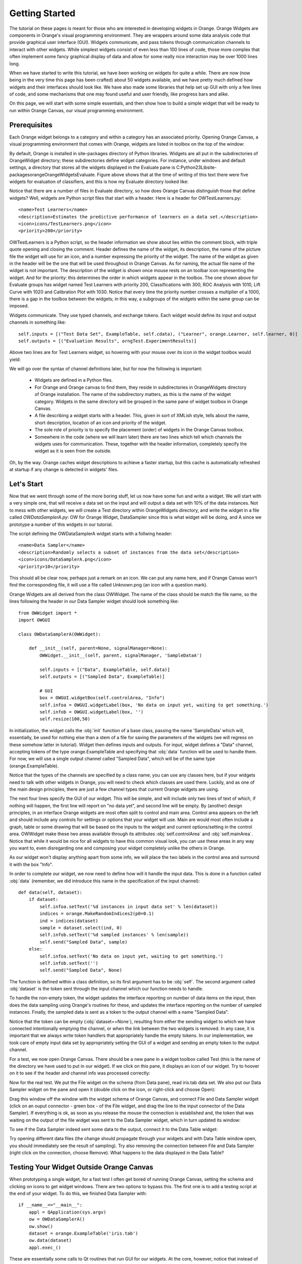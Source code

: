 ###############
Getting Started
###############


The tutorial on these pages is meant for those who are interested in
developing widgets in Orange. Orange Widgets are components in
Orange's visual programming environment. They are wrappers around some
data analysis code that provide graphical user interface
(GUI). Widgets communicate, and pass tokens through communication
channels to interact with other widgets. While simplest widgets
consist of even less than 100 lines of code, those more complex that
often implement some fancy graphical display of data and allow for
some really nice interaction may be over 1000 lines long.

When we have started to write this tutorial, we have been working
on widgets for quite a while. There are now (now being in the very
time this page has been crafted) about 50 widgets available, and we
have pretty much defined how widgets and their interfaces should look
like. We have also made some libraries that help set up GUI with only
a few lines of code, and some mechanisms that one may found useful and
user friendly, like progress bars and alike.

On this page, we will start with some simple essentials, and then
show how to build a simple widget that will be ready to run within
Orange Canvas, our visual programming environment.

*************
Prerequisites
*************

Each Orange widget belongs to a category and within a
category has an associated priority. Opening Orange Canvas, a visual
programming environment that comes with Orange, widgets are listed in
toolbox on the top of the window:

.. image:: widgettoolbox.png

By default, Orange is installed in site-packages directory of
Python libraries. Widgets are all put in the subdirectories of
OrangeWidget directory; these subdirectories define widget
categories. For instance, under windows and default settings, a
directory that stores all the widgets displayed in the Evaluate pane is
C:\Python23\Lib\site-packages\orange\OrangeWidgets\Evaluate. Figure
above shows that at the time of writing of this text there were five
widgets for evaluation of classifiers, and this is how my Evaluate
directory looked like:

.. image:: explorer.png

Notice that there are a number of files in Evaluate directory, so
how does Orange Canvas distinguish those that define widgets? Well,
widgets are Python script files that start with a header. Here is a
header for OWTestLearners.py::

    <name>Test Learners</name>
    <description>Estimates the predictive performance of learners on a data set.</description>
    <icon>icons/TestLearners.png</icon>
    <priority>200</priority>

OWTestLearners is a Python script, so the header information we
show about lies within the comment block, with triple quote opening
and closing the comment. Header defines the name of the widget, its
description, the name of the picture file the widget will use for an
icon, and a number expressing the priority of the widget. The name of
the widget as given in the header will be the one that will be used
throughout in Orange Canvas. As for naming, the actual file name of
the widget is not important. The description of the widget is shown
once mouse rests on an toolbar icon representing the widget. And for
the priority: this determines the order in which widgets appear in the
toolbox. The one shown above for Evaluate groups has widget named Test
Learners with priority 200, Classifications with 300, ROC Analysis
with 1010, Lift Curve with 1020 and Calibration Plot with 1030. Notice
that every time the priority number crosses a multiplier of a 1000,
there is a gap in the toolbox between the widgets; in this way, a
subgroups of the widgets within the same group can be imposed.

Widgets communicate. They use typed channels, and exchange
tokens. Each widget would define its input and output channels in
something like::

    self.inputs = [("Test Data Set", ExampleTable, self.cdata), ("Learner", orange.Learner, self.learner, 0)]
    self.outputs = [("Evaluation Results", orngTest.ExperimentResults)]

Above two lines are for Test Learners widget, so hovering with your
mouse over its icon in the widget toolbox would yield:

.. image:: mouseoverwidgetintoolbox.png

We will go over the syntax of channel definitions later, but for
now the following is important:

   -  Widgets are defined in a Python files.
   - For Orange and Orange canvas to find them, they reside in subdirectories in OrangeWidgets directory of Orange installation. The name of the subdirectory matters, as this is the name of the widget category. Widgets in the same directory will be grouped in the same pane of widget toolbox in Orange Canvas.
   - A file describing a widget starts with a header. This, given in sort of XMLish style, tells about the name, short description, location of an icon and priority of the widget.
   - The sole role of priority is to specify the placement (order) of widgets in the Orange Canvas toolbox.
   - Somewhere in the code (where we will learn later) there are two lines which tell which channels the widgets uses for communication. These, together with the header information, completely specify the widget as it is seen from the outside.

Oh, by the way. Orange caches widget descriptions to achieve a faster
startup, but this cache is automatically refreshed at startup if any change
is detected in widgets' files.

***********
Let's Start
***********

Now that we went through some of the more boring stuff, let us now
have some fun and write a widget. We will start with a very simple
one, that will receive a data set on the input and will output a data
set with 10% of the data instances. Not to mess with other widgets, we
will create a Test directory within OrangeWidgets directory, and write
the widget in a file called `OWDataSamplerA.py`: OW for Orange Widget,
DataSampler since this is what widget will be doing, and A since we
prototype a number of this widgets in our tutorial.

The script defining the OWDataSamplerA widget starts with a follwing header::

    <name>Data Sampler</name>
    <description>Randomly selects a subset of instances from the data set</description>
    <icon>icons/DataSamplerA.png</icon>
    <priority>10</priority>

This should all be clear now, perhaps just a remark on an icon. We
can put any name here, and if Orange Canvas won't find the
corresponding file, it will use a file called Unknown.png (an icon
with a question mark).

Orange Widgets are all derived from the class OWWidget. The name of
the class should be match the file name, so the lines following the
header in our Data Sampler widget should look something like::

    from OWWidget import *
    import OWGUI

    class OWDataSamplerA(OWWidget):

        def __init__(self, parent=None, signalManager=None):
            OWWidget.__init__(self, parent, signalManager, 'SampleDataA')

            self.inputs = [("Data", ExampleTable, self.data)]
            self.outputs = [("Sampled Data", ExampleTable)]

            # GUI
            box = OWGUI.widgetBox(self.controlArea, "Info")
            self.infoa = OWGUI.widgetLabel(box, 'No data on input yet, waiting to get something.')
            self.infob = OWGUI.widgetLabel(box, '')
            self.resize(100,50)

In initialization, the widget calls the :obj:`init` function
of a base class, passing the name 'SampleData' which will,
essentially, be used for nothing else than a stem of a file for saving
the parameters of the widgets (we will regress on these somehow
latter in tutorial). Widget then defines inputs and outputs. For
input, widget defines a "Data" channel, accepting tokens of the type
orange.ExampleTable and specifying that :obj:`data` function will
be used to handle them. For now, we will use a single output channel
called "Sampled Data", which will be of the same type
(orange.ExampleTable).

Notice that the types of the channels are
specified by a class name; you can use any classes here, but if your
widgets need to talk with other widgets in Orange, you will need to
check which classes are used there. Luckily, and as one of the main
design principles, there are just a few channel types that current
Orange widgets are using.

The next four lines specify the GUI of our widget. This will be
simple, and will include only two lines of text of which, if nothing
will happen, the first line will report on "no data yet", and second
line will be empty. By (another) design principles, in an interface
Orange widgets are most often split to control and main area. Control
area appears on the left and should include any controls for settings
or options that your widget will use. Main are would most often
include a graph, table or some drawing that will be based on the
inputs to the widget and current options/setting in the control
area. OWWidget make these two areas available through its attributes
:obj:`self.controlArea` and :obj:`self.mainArea`. Notice
that while it would be nice for all widgets to have this common visual
look, you can use these areas in any way you want to, even disregarding one
and composing your widget completely unlike the others in Orange.

As our widget won't display anything apart from some info, we will
place the two labels in the control area and surround it with the box
"Info".

In order to complete our widget, we now need to define how will it
handle the input data. This is done in a function called
:obj:`data` (remember, we did introduce this name in the
specification of the input channel)::

    def data(self, dataset):
        if dataset:
            self.infoa.setText('%d instances in input data set' % len(dataset))
            indices = orange.MakeRandomIndices2(p0=0.1)
            ind = indices(dataset)
            sample = dataset.select(ind, 0)
            self.infob.setText('%d sampled instances' % len(sample))
            self.send("Sampled Data", sample)
        else:
            self.infoa.setText('No data on input yet, waiting to get something.')
            self.infob.setText('')
            self.send("Sampled Data", None)

The function is defined within a class definition, so its first
argument has to be :obj:`self`. The second argument called
:obj:`dataset` is the token sent through the input channel which
our function needs to handle.

To handle the non-empty token, the widget updates the interface
reporting on number of data items on the input, then does the data
sampling using Orange's routines for these, and updates the
interface reporting on the number of sampled instances. Finally, the
sampled data is sent as a token to the output channel with a name
"Sampled Data".

Notice that the token can be empty (:obj:`dataset==None`),
resulting from either the sending widget to which we have connected
intentionally emptying the channel, or when the link between the two
widgets is removed. In any case, it is important that we always write
token handlers that appropriately handle the empty tokens. In our
implementation, we took care of empty input data set by appropriately
setting the GUI of a widget and sending an empty token to the
output channel.

..
   Although our widget is now ready to test, for a final touch, let's
   design an icon for our widget. As specified in the widget header, we
   will call it :download:`DataSamplerA.png <DataSamplerA.png>` and will
   put it in icons subdirectory of OrangeWidgets directory (together with
   all other icons of other widgets).

For a test, we now open Orange Canvas. There should be a new pane in a
widget toolbox called Test (this is the name of the directory we have
used to put in our widget). If we click on this pane, it displays an
icon of our widget. Try to hoover on it to see if the header and
channel info was processed correctly:

.. image:: samplewidgetontoolbox.png

Now for the real test. We put the File widget on the schema (from
Data pane), read iris.tab data set. We also put our Data Sampler widget on the pane and
open it (double click on the icon, or right-click and choose
Open):

.. image:: datasamplerAempty.png

Drag this window off the window with the widget schema of Orange
Canvas, and connect File and Data Sampler widget (click on an ouput
connector - green box - of the File widget, and drag the line to the
input connector of the Data Sampler). If everything is ok, as soon as
you release the mouse the connection is established and, the token
that was waiting on the output of the file widget was sent to the Data
Sampler widget, which in turn updated its window:

.. image:: datasamplerAupdated.png

To see if the Data Sampler indeed sent some data to the output,
connect it to the Data Table widget:

.. image:: schemawithdatatable.png

Try opening different data files (the change should propagate
through your widgets and with Data Table window open, you should
immediately see the result of sampling). Try also removing the
connection between File and Data Sampler (right click on the
connection, choose Remove). What happens to the data displayed in the
Data Table?

*****************************************
Testing Your Widget Outside Orange Canvas
*****************************************

When prototyping a single widget, for a fast test I often get
bored of running Orange Canvas, setting the schema and clicking on
icons to get widget windows. There are two options to bypass this. The
first one is to add a testing script at the end of your widget. To do
this, we finished Data Sampler with::

    if __name__=="__main__":
        appl = QApplication(sys.argv)
        ow = OWDataSamplerA()
        ow.show()
        dataset = orange.ExampleTable('iris.tab')
        ow.data(dataset)
        appl.exec_()

These are essentially some calls to Qt routines that run GUI for our
widgets. At the core, however, notice that instead of sending the
token to the input channel, we directly called the routine for token
handling (:obj:`data`).

To test your widget in more complex environment, that for instance
requires to set a complex schema in which your widget collaborates,
use Orange Canvas to set the schema and then either 1) save the schema
to be opened every time you run Orange Canvas, or 2) save this schema
(File menu) as an application within a single file you will need to
run each time you will test your widget.
